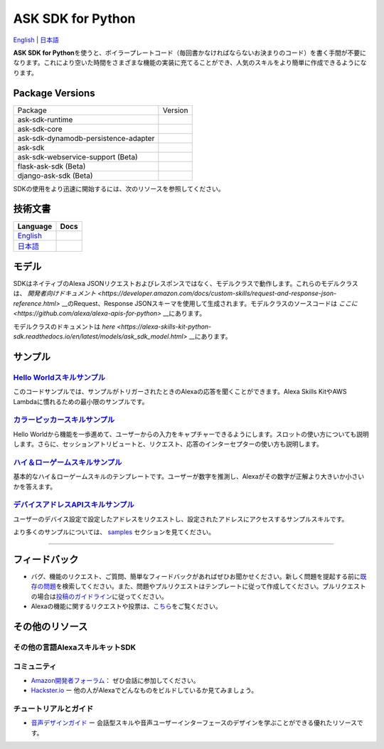 ASK SDK for Python
===============================
`English <README.rst>`_ |  `日本語 <README.ja.rst>`_

|Build Status| |Japanese Docs| |License|

**ASK SDK for Python**\ を使うと、ボイラープレートコード（毎回書かなければならないお決まりのコード）を書く手間が不要になります。これにより空いた時間をさまざまな機能の実装に充てることができ、人気のスキルをより簡単に作成できるようになります。

.. |Build Status| image:: https://img.shields.io/travis/alexa-labs/alexa-skills-kit-sdk-for-python/master.svg?style=flat
    :target: https://travis-ci.org/alexa-labs/alexa-skills-kit-sdk-for-python
    :alt: Build Status
.. |Docs| image:: https://img.shields.io/readthedocs/alexa-skills-kit-python-sdk.svg?style=flat
    :target: https://alexa-skills-kit-python-sdk.readthedocs.io
    :alt: Read the docs
.. |Runtime Version| image:: http://img.shields.io/pypi/v/ask-sdk-runtime.svg?style=flat
    :target: https://pypi.python.org/pypi/ask-sdk-runtime/
    :alt: Version
.. |Runtime Downloads| image:: https://pepy.tech/badge/ask-sdk-runtime
    :target: https://pepy.tech/project/ask-sdk-runtime
    :alt: Downloads
.. |Core Version| image:: http://img.shields.io/pypi/v/ask-sdk-core.svg?style=flat
    :target: https://pypi.python.org/pypi/ask-sdk-core/
    :alt: Version
.. |Core Downloads| image:: https://pepy.tech/badge/ask-sdk-core
    :target: https://pepy.tech/project/ask-sdk-core
    :alt: Downloads
.. |DynamoDb Version| image:: http://img.shields.io/pypi/v/ask-sdk-dynamodb-persistence-adapter.svg?style=flat
    :target: https://pypi.python.org/pypi/ask-sdk-dynamodb-persistence-adapter/
    :alt: Version
.. |DynamoDb Downloads| image:: https://pepy.tech/badge/ask-sdk-dynamodb-persistence-adapter
    :target: https://pepy.tech/project/ask-sdk-dynamodb-persistence-adapter
    :alt: Downloads
.. |Standard Version| image:: http://img.shields.io/pypi/v/ask-sdk.svg?style=flat
    :target: https://pypi.python.org/pypi/ask-sdk/
    :alt: Version
.. |Standard Downloads| image:: https://pepy.tech/badge/ask-sdk
    :target: https://pepy.tech/project/ask-sdk
    :alt: Downloads
.. |Webservice Version| image:: http://img.shields.io/pypi/v/ask-sdk-webservice-support.svg?style=flat
    :target: https://pypi.python.org/pypi/ask-sdk-webservice-support/
    :alt: Version
.. |Webservice Downloads| image:: https://pepy.tech/badge/ask-sdk-webservice-support
    :target: https://pepy.tech/project/ask-sdk-webservice-support
    :alt: Downloads
.. |Flask Sdk Version| image:: http://img.shields.io/pypi/v/flask-ask-sdk.svg?style=flat
    :target: https://pypi.python.org/pypi/flask-ask-sdk/
    :alt: Version
.. |Flask Sdk Downloads| image:: https://pepy.tech/badge/flask-ask-sdk
    :target: https://pepy.tech/project/flask-ask-sdk
    :alt: Downloads
.. |Django Sdk Version| image:: http://img.shields.io/pypi/v/django-ask-sdk.svg?style=flat
    :target: https://pypi.python.org/pypi/django-ask-sdk/
    :alt: Version
.. |Django Sdk Downloads| image:: https://pepy.tech/badge/django-ask-sdk
    :target: https://pepy.tech/project/django-ask-sdk
    :alt: Downloads
.. |License| image:: http://img.shields.io/pypi/l/ask-sdk-core.svg?style=flat
    :target: https://github.com/alexa/alexa-skills-kit-sdk-for-python/blob/master/LICENSE
    :alt: License

Package Versions
----------------
====================================   ==================
Package                                Version
------------------------------------   ------------------
ask-sdk-runtime                        |Runtime Version| |Runtime Downloads|
ask-sdk-core                           |Core Version| |Core Downloads|
ask-sdk-dynamodb-persistence-adapter   |DynamoDb Version| |DynamoDb Downloads|
ask-sdk                                |Standard Version| |Standard Downloads|
ask-sdk-webservice-support (Beta)      |Webservice Version| |Webservice Downloads|
flask-ask-sdk (Beta)                   |Flask Sdk Version| |Flask Sdk Downloads|
django-ask-sdk (Beta)                  |Django Sdk Version| |Django Sdk Downloads|
====================================   ==================


SDKの使用をより迅速に開始するには、次のリソースを参照してください。

技術文書
-------

========================================================================== ======
Language                                                                   Docs
========================================================================== ======
`English <https://alexa-skills-kit-python-sdk.readthedocs.io/en/latest/>`_ |English Docs|
`日本語 <https://alexa-skills-kit-python-sdk.readthedocs.io/ja/latest/>`_   |Japanese Docs|
========================================================================== ======

.. |English Docs| image:: https://readthedocs.org/projects/alexa-skills-kit-python-sdk/badge/?version=latest
    :target: https://alexa-skills-kit-python-sdk.readthedocs.io/en/latest/?badge=latest
    :alt: Read the docs english

.. |Japanese Docs| image:: https://readthedocs.org/projects/alexa-skills-kit-python-sdk-japanese/badge/?version=latest
    :target: https://alexa-skills-kit-python-sdk.readthedocs.io/ja/latest/?badge=latest
    :alt: Read the docs japanese

モデル
------

SDKはネイティブのAlexa JSONリクエストおよびレスポンスではなく、モデルクラスで動作します。これらのモデルクラスは、 `開発者向けドキュメント <https://developer.amazon.com/docs/custom-skills/request-and-response-json-reference.html>` __のRequest、Response JSONスキーマを使用して生成されます。モデルクラスのソースコードは `ここに <https://github.com/alexa/alexa-apis-for-python>` __にあります。

モデルクラスのドキュメントは `here <https://alexa-skills-kit-python-sdk.readthedocs.io/en/latest/models/ask_sdk_model.html>` __にあります。

サンプル
----

`Hello Worldスキルサンプル <https://github.com/alexa/skill-sample-python-helloworld-classes>`__
~~~~~~~~~~~~~~~~~~~~~~~~~~~~~~~~~~~~~~~~~~~~~~~~~~~~~~~~~~~~~~~~~~~~~~~~~~~~~~~~~~~~~~~~~~~~~~~~~~~~~~~~~~~~~~~~~~~~~

このコードサンプルでは、サンプルがトリガーされたときのAlexaの応答を聞くことができます。Alexa
Skills KitやAWS Lambdaに慣れるための最小限のサンプルです。

`カラーピッカースキルサンプル <https://github.com/alexa/skill-sample-python-colorpicker>`__
~~~~~~~~~~~~~~~~~~~~~~~~~~~~~~~~~~~~~~~~~~~~~~~~~~~~~~~~~~~~~~~~~~~~~~~~~~~~~~~~~~~~~~~~~~~~~~~~~~~~~~~~~~~~~~~~~~

Hello
Worldから機能を一歩進めて、ユーザーからの入力をキャプチャーできるようにします。スロットの使い方についても説明します。さらに、セッションアトリビュートと、リクエスト、応答のインターセプターの使い方も説明します。

`ハイ＆ローゲームスキルサンプル <https://github.com/alexa/skill-sample-python-highlowgame>`__
~~~~~~~~~~~~~~~~~~~~~~~~~~~~~~~~~~~~~~~~~~~~~~~~~~~~~~~~~~~~~~~~~~~~~~~~~~~~~~~~~~~~~~~~~~~~~~~~~~~~~~~~~~~~~~~~~~~

基本的なハイ＆ローゲームスキルのテンプレートです。ユーザーが数字を推測し、Alexaがその数字が正解より大きいか小さいかを答えます。

`デバイスアドレスAPIスキルサンプル <https://github.com/alexa/alexa-skills-kit-sdk-for-python/blob/master/samples/GetDeviceAddress>`__
~~~~~~~~~~~~~~~~~~~~~~~~~~~~~~~~~~~~~~~~~~~~~~~~~~~~~~~~~~~~~~~~~~~~~~~~~~~~~~~~~~~~~~~~~~~~~~~~~~~~~~~~~~~~~~~~~~~~~~~~~~~

ユーザーのデバイス設定で設定したアドレスをリクエストし、設定されたアドレスにアクセスするサンプルスキルです。


より多くのサンプルについては、 `samples <https://alexa-skills-kit-python-sdk.readthedocs.io/en/latest/SAMPLE_SKILLS.html>`_ セクションを見てください。

------------

フィードバック
-------

-  バグ、機能のリクエスト、ご質問、簡単なフィードバックがあればぜひお聞かせください。新しく問題を提起する前に\ `既存の問題 <https://github.com/alexa/alexa-skills-kit-sdk-for-python/issues>`__\ を検索してください。また、問題やプルリクエストはテンプレートに従って作成してください。プルリクエストの場合は\ `投稿のガイドライン <https://github.com/alexa/alexa-skills-kit-sdk-for-python/blob/master/CONTRIBUTING.md>`__\ に従ってください。

-  Alexaの機能に関するリクエストや投票は、\ `こちら <https://alexa.uservoice.com/forums/906892-alexa-skills-developer-voice-and-vote>`__\ をご覧ください。

その他のリソース
--------------

その他の言語AlexaスキルキットSDK
~~~~~~~~~~~~~~~~~~~~~~~~~~~~

.. raw:: html

    <embed>
        <div>
            <p><a href="https://github.com/alexa/alexa-skills-kit-sdk-for-nodejs"><img src="https://github.com/konpa/devicon/blob/master/icons/nodejs/nodejs-original.svg?sanitize=true" width="25px" /> NodeJS用のAlexaスキルキットSDK</a></p>
            <p><a href="https://github.com/amzn/alexa-skills-kit-java"><img src="https://github.com/konpa/devicon/raw/master/icons/java/java-original.svg?sanitize=true" width="25px" /> AlexaスキルキットSDK for Java</a></p>
        </div>
    </embed>

コミュニティ
~~~~~~

-  `Amazon開発者フォーラム <https://forums.developer.amazon.com/spaces/165/index.html>`__\ ：
   ぜひ会話に参加してください。

-  `Hackster.io <https://www.hackster.io/amazon-alexa>`__ ー
   他の人がAlexaでどんなものをビルドしているか見てみましょう。

チュートリアルとガイド
~~~~~~~~~~~

-  `音声デザインガイド <https://developer.amazon.com/designing-for-voice/>`__
   ー
   会話型スキルや音声ユーザーインターフェースのデザインを学ぶことができる優れたリソースです。

